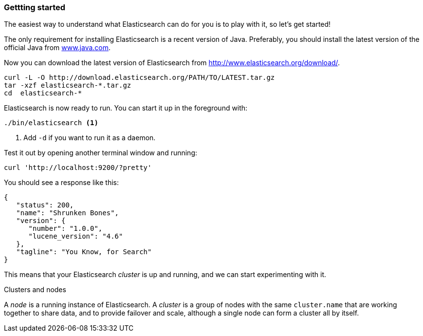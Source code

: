 === Gettting started

The easiest way to understand what Elasticsearch can do for you is to
play with it, so let's get started!

The only requirement for installing Elasticsearch is a recent version of Java.
Preferably, you should install the latest version of the official Java
from http://www.java.com[www.java.com].

Now you can download the latest version of Elasticsearch from
http://www.elasticsearch.org/download/.

[source,js]
--------------------------------------------------
curl -L -O http://download.elasticsearch.org/PATH/TO/LATEST.tar.gz
tar -xzf elasticsearch-*.tar.gz
cd  elasticsearch-*
--------------------------------------------------


Elasticsearch is now ready to run. You can start it up in the foreground
with:

[source,js]
--------------------------------------------------
./bin/elasticsearch <1>
--------------------------------------------------
<1> Add `-d` if you want to run it as a daemon.

Test it out by opening another terminal window and running:

[source,js]
--------------------------------------------------
curl 'http://localhost:9200/?pretty'
--------------------------------------------------


You should see a response like this:

[source,js]
--------------------------------------------------
{
   "status": 200,
   "name": "Shrunken Bones",
   "version": {
      "number": "1.0.0",
      "lucene_version": "4.6"
   },
   "tagline": "You Know, for Search"
}
--------------------------------------------------

This means that your Elasticsearch _cluster_ is up and running, and we can
start experimenting with it.

.Clusters and nodes
****

A _node_ is a running instance of Elasticsearch. A _cluster_ is a group of
nodes with the same `cluster.name` that are working together to share data,
and to provide failover and scale, although a single node can form a cluster
all by itself.

****
